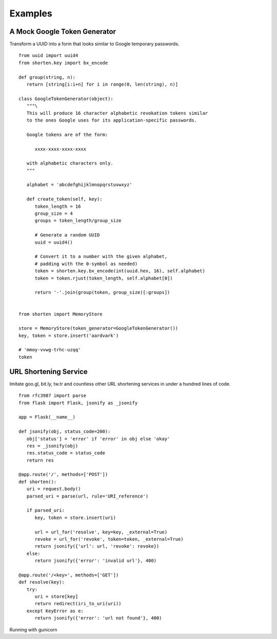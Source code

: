 Examples
========

A Mock Google Token Generator
-----------------------------

Transform a UUID into a form that looks similar to Google temporary
passwords.

::

   from uuid import uuid4
   from shorten.key import bx_encode

   def group(string, n):
      return [string[i:i+n] for i in range(0, len(string), n)]

   class GoogleTokenGenerator(object):
      """\
      This will produce 16 character alphabetic revokation tokens similar
      to the ones Google uses for its application-specific passwords.

      Google tokens are of the form:

         xxxx-xxxx-xxxx-xxxx

      with alphabetic characters only.
      """

      alphabet = 'abcdefghijklmnopqrstuvwxyz'

      def create_token(self, key):
         token_length = 16
         group_size = 4
         groups = token_length/group_size

         # Generate a random UUID
         uuid = uuid4()

         # Convert it to a number with the given alphabet,
         # padding with the 0-symbol as needed)
         token = shorten.key.bx_encode(int(uuid.hex, 16), self.alphabet)
         token = token.rjust(token_length, self.alphabet[0])

         return '-'.join(group(token, group_size)[:groups])


   from shorten import MemoryStore

   store = MemoryStore(token_generator=GoogleTokenGenerator())
   key, token = store.insert('aardvark')

   # 'mmoy-vvwg-trhc-uzqq'
   token


URL Shortening Service
----------------------

Imitate goo.gl, bit.ly, tw.tr and countless other URL shortening
services in under a hundred lines of code.

::

   from rfc3987 import parse
   from flask import Flask, jsonify as _jsonify

   app = Flask(__name__)

   def jsonify(obj, status_code=200):
      obj['status'] = 'error' if 'error' in obj else 'okay'
      res = _jsonify(obj)
      res.status_code = status_code
      return res

   @app.route('/', methods=['POST'])
   def shorten():
      uri = request.body()
      parsed_uri = parse(url, rule='URI_reference')

      if parsed_uri:
         key, token = store.insert(uri)

         url = url_for('resolve', key=key, _external=True)
         revoke = url_for('revoke', token=token, _external=True)
         return jsonify({'url': url, 'revoke': revoke})
      else:
         return jsonify({'error': 'invalid url'}, 400)

   @app.route('/<key>', methods=['GET'])
   def resolve(key):
      try:
         uri = store[key]
         return redirect(iri_to_uri(uri))
      except KeyError as e:
         return jsonify({'error': 'url not found'}, 400)
   
Running with gunicorn 


